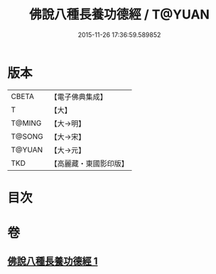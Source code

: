 #+TITLE: 佛說八種長養功德經 / T@YUAN
#+DATE: 2015-11-26 17:36:59.589852
* 版本
 |     CBETA|【電子佛典集成】|
 |         T|【大】     |
 |    T@MING|【大→明】   |
 |    T@SONG|【大→宋】   |
 |    T@YUAN|【大→元】   |
 |       TKD|【高麗藏・東國影印版】|

* 目次
* 卷
** [[file:KR6k0120_001.txt][佛說八種長養功德經 1]]
